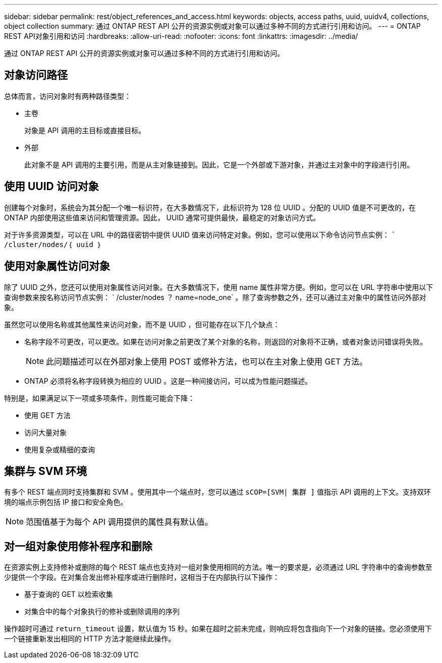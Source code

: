---
sidebar: sidebar 
permalink: rest/object_references_and_access.html 
keywords: objects, access paths, uuid, uuidv4, collections, object collection 
summary: 通过 ONTAP REST API 公开的资源实例或对象可以通过多种不同的方式进行引用和访问。 
---
= ONTAP REST API对象引用和访问
:hardbreaks:
:allow-uri-read: 
:nofooter: 
:icons: font
:linkattrs: 
:imagesdir: ../media/


[role="lead"]
通过 ONTAP REST API 公开的资源实例或对象可以通过多种不同的方式进行引用和访问。



== 对象访问路径

总体而言，访问对象时有两种路径类型：

* 主卷
+
对象是 API 调用的主目标或直接目标。

* 外部
+
此对象不是 API 调用的主要引用，而是从主对象链接到。因此，它是一个外部或下游对象，并通过主对象中的字段进行引用。





== 使用 UUID 访问对象

创建每个对象时，系统会为其分配一个唯一标识符，在大多数情况下，此标识符为 128 位 UUID 。分配的 UUID 值是不可更改的，在 ONTAP 内部使用这些值来访问和管理资源。因此， UUID 通常可提供最快，最稳定的对象访问方式。

对于许多资源类型，可以在 URL 中的路径密钥中提供 UUID 值来访问特定对象。例如，您可以使用以下命令访问节点实例： `` /cluster/nodes/｛ uuid ｝`



== 使用对象属性访问对象

除了 UUID 之外，您还可以使用对象属性访问对象。在大多数情况下，使用 name 属性非常方便。例如，您可以在 URL 字符串中使用以下查询参数来按名称访问节点实例： ` /cluster/nodes ？ name=node_one` 。除了查询参数之外，还可以通过主对象中的属性访问外部对象。

虽然您可以使用名称或其他属性来访问对象，而不是 UUID ，但可能存在以下几个缺点：

* 名称字段不可更改，可以更改。如果在访问对象之前更改了某个对象的名称，则返回的对象将不正确，或者对象访问错误将失败。
+

NOTE: 此问题描述可以在外部对象上使用 POST 或修补方法，也可以在主对象上使用 GET 方法。

* ONTAP 必须将名称字段转换为相应的 UUID 。这是一种间接访问，可以成为性能问题描述。


特别是，如果满足以下一项或多项条件，则性能可能会下降：

* 使用 GET 方法
* 访问大量对象
* 使用复杂或精细的查询




== 集群与 SVM 环境

有多个 REST 端点同时支持集群和 SVM 。使用其中一个端点时，您可以通过 `sCOP=[SVM| 集群 ]` 值指示 API 调用的上下文。支持双环境的端点示例包括 IP 接口和安全角色。


NOTE: 范围值基于为每个 API 调用提供的属性具有默认值。



== 对一组对象使用修补程序和删除

在资源实例上支持修补或删除的每个 REST 端点也支持对一组对象使用相同的方法。唯一的要求是，必须通过 URL 字符串中的查询参数至少提供一个字段。在对集合发出修补程序或进行删除时，这相当于在内部执行以下操作：

* 基于查询的 GET 以检索收集
* 对集合中的每个对象执行的修补或删除调用的序列


操作超时可通过 `return_timeout` 设置，默认值为 15 秒。如果在超时之前未完成，则响应将包含指向下一个对象的链接。您必须使用下一个链接重新发出相同的 HTTP 方法才能继续此操作。
